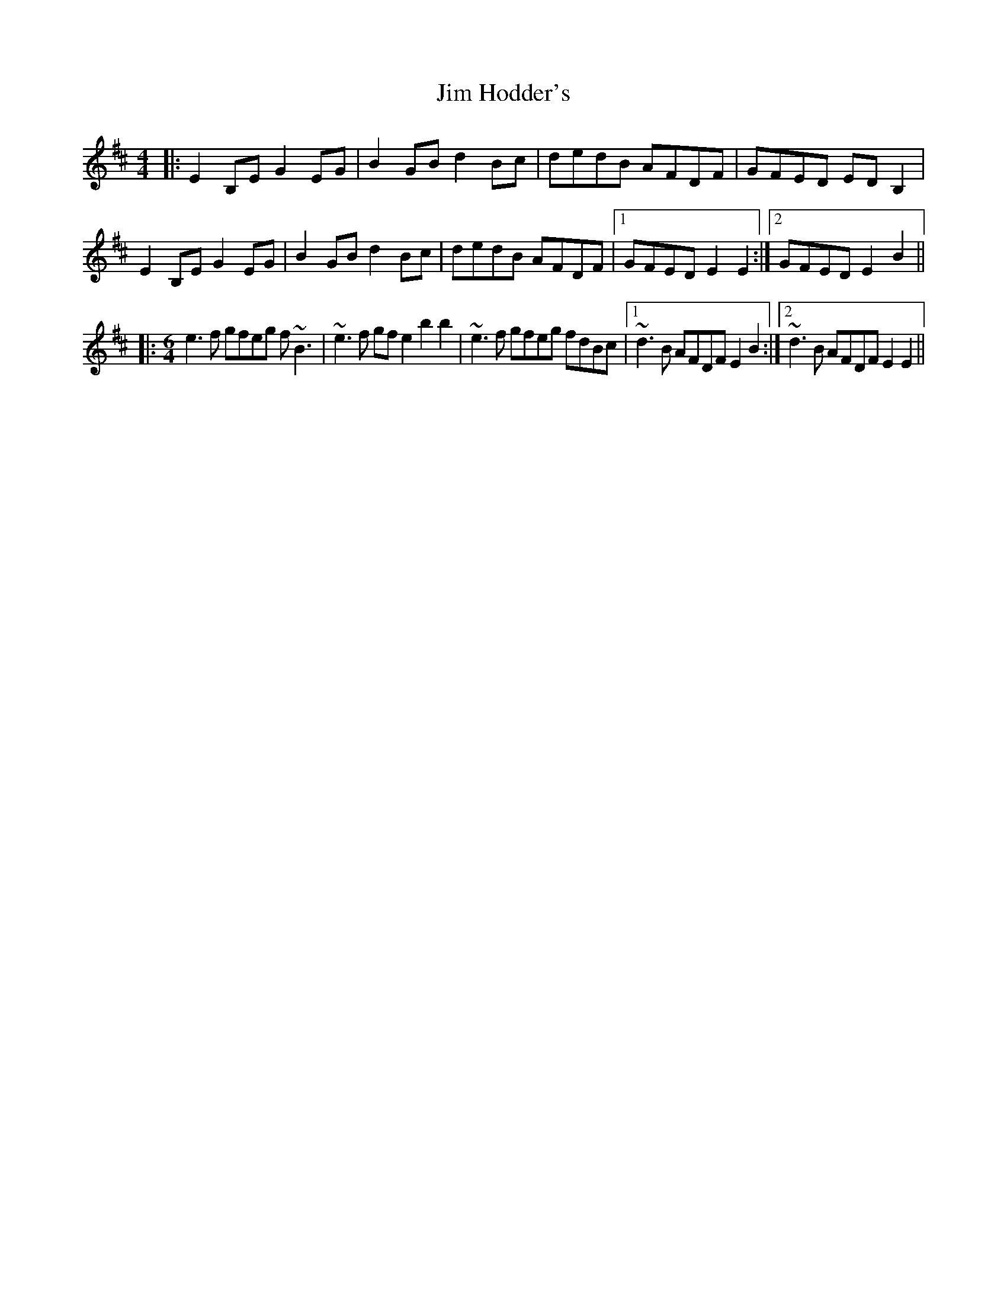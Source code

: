 X: 19986
T: Jim Hodder's
R: reel
M: 4/4
K: Edorian
|:E2B,E G2EG|B2GB d2Bc|dedB AFDF|GFED EDB,2|
E2B,E G2EG|B2GB d2Bc|dedB AFDF|1 GFED E2E2:|2 GFED E2B2||
|:[M:6/4] e3f gfeg f~B3|~e3f gfe2 b2b2|~e3f gfeg fdBc|1 ~d3B AFDF E2B2:|2 ~d3B AFDF E2E2||


